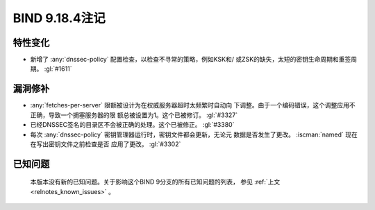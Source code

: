 .. Copyright (C) Internet Systems Consortium, Inc. ("ISC")
..
.. SPDX-License-Identifier: MPL-2.0
..
.. This Source Code Form is subject to the terms of the Mozilla Public
.. License, v. 2.0.  If a copy of the MPL was not distributed with this
.. file, you can obtain one at https://mozilla.org/MPL/2.0/.
..
.. See the COPYRIGHT file distributed with this work for additional
.. information regarding copyright ownership.

BIND 9.18.4注记
---------------------

特性变化
~~~~~~~~

- 新增了 :any:`dnssec-policy` 配置检查，以检查不寻常的策略，例如KSK和/
  或ZSK的缺失，太短的密钥生命周期和重签周期。 :gl:`#1611`

漏洞修补
~~~~~~~~

- :any:`fetches-per-server` 限额被设计为在权威服务器超时太频繁时自动向
  下调整。由于一个编码错误，这个调整应用不正确，导致一个拥塞服务器的限
  额总被设置为1。这个已被修订。 :gl:`#3327`

- 已经DNSSEC签名的目录区不会被正确的处理。这个已被修正。 :gl:`#3380`

- 每次 :any:`dnssec-policy` 密钥管理器运行时，密钥文件都会更新，无论元
  数据是否发生了更改。 :iscman:`named` 现在在写出密钥文件之前检查是否
  应用了更改。 :gl:`#3302`

已知问题
~~~~~~~~

  本版本没有新的已知问题。关于影响这个BIND 9分支的所有已知问题的列表，
  参见 :ref:`上文 <relnotes_known_issues>` 。
